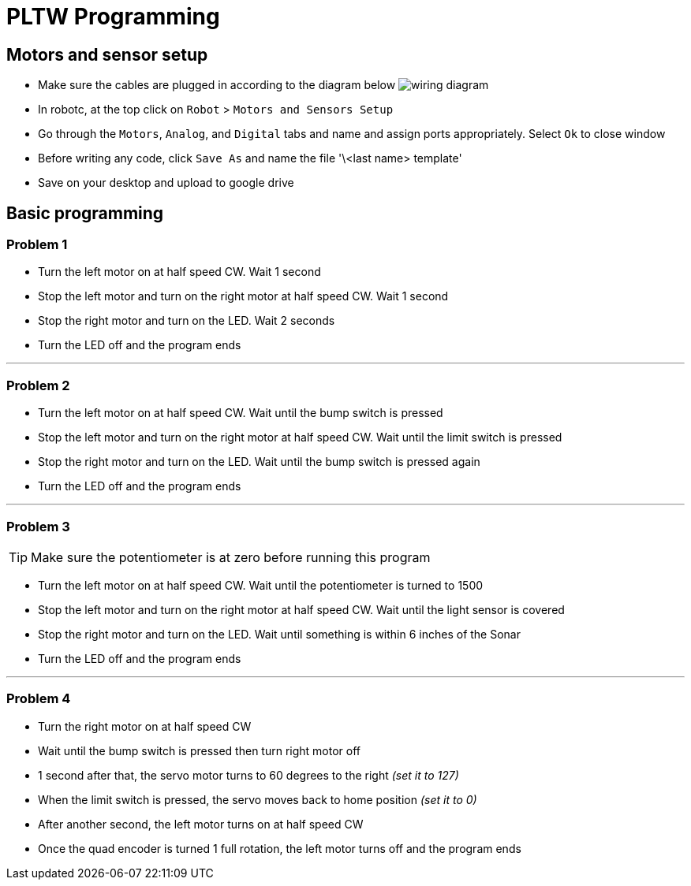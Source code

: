 ++++
<link rel="stylesheet"  href="http://cdnjs.cloudflare.com/ajax/libs/font-awesome/3.1.0/css/font-awesome.min.css">
++++

:icons: font

= PLTW Programming  

== Motors and sensor setup  
  
* Make sure the cables are plugged in according to the diagram below image:http://chrisandjimcim.com/wp-content/uploads/2017/07/3-Cortex-Wiring-Clawbot.png[wiring diagram]
* In robotc, at the top click on `Robot` > `Motors and Sensors Setup`  
* Go through the `Motors`, `Analog`, and `Digital` tabs and name and assign ports appropriately. Select `Ok` to close window  
* Before writing any code, click `Save As` and name the file '\<last name> template'
* Save on your desktop and upload to google drive
  
== Basic programming  
  
=== Problem 1  

* Turn the left motor on at half speed CW. Wait 1 second  
* Stop the left motor and turn on the right motor at half speed CW. Wait 1 second
* Stop the right motor and turn on the LED. Wait 2 seconds
* Turn the LED off and the program ends

___

### Problem 2  

* Turn the left motor on at half speed CW. Wait until the bump switch is pressed
* Stop the left motor and turn on the right motor at half speed CW. Wait until the limit switch is pressed
* Stop the right motor and turn on the LED. Wait until the bump switch is pressed again
* Turn the LED off and the program ends

___

### Problem 3

TIP: Make sure the potentiometer is at zero before running this program

* Turn the left motor on at half speed CW. Wait until the potentiometer is turned to 1500
* Stop the left motor and turn on the right motor at half speed CW. Wait until the light sensor is covered
* Stop the right motor and turn on the LED. Wait until something is within 6 inches of the Sonar
* Turn the LED off and the program ends

___

### Problem 4

* Turn the right motor on at half speed CW
* Wait until the bump switch is pressed then turn right motor off
* 1 second after that, the servo motor turns to 60 degrees to the right _(set it to 127)_
* When the limit switch is pressed, the servo moves back to home position _(set it to 0)_
* After another second, the left motor turns on at half speed CW
* Once the quad encoder is turned 1 full rotation, the left motor turns off and the program ends
